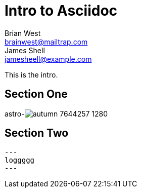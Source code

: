 // This is the title of the page
# Intro to Asciidoc
Brian West <brainwest@mailtrap.com>; James Shell <jamesheell@example.com>
// This is where global attributes are written
:description: This is my first Ascii document

// This is the Content it must start after the documents

////
    This is a multiline comment
////

This is the intro.

== Section One


astro-image:../assets/autumn-7644257_1280.jpg[]

== Section Two

[source,rby]
---
loggggg
---
 
